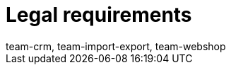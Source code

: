 = Legal requirements
:lang: en
:keywords: Callisto, DSGVO, GDPR, Data protection, Procedural documentation
:position: 50
:url: business-decisions/legal-requirements
:id: SAVT7LY
:author: team-crm, team-import-export, team-webshop
